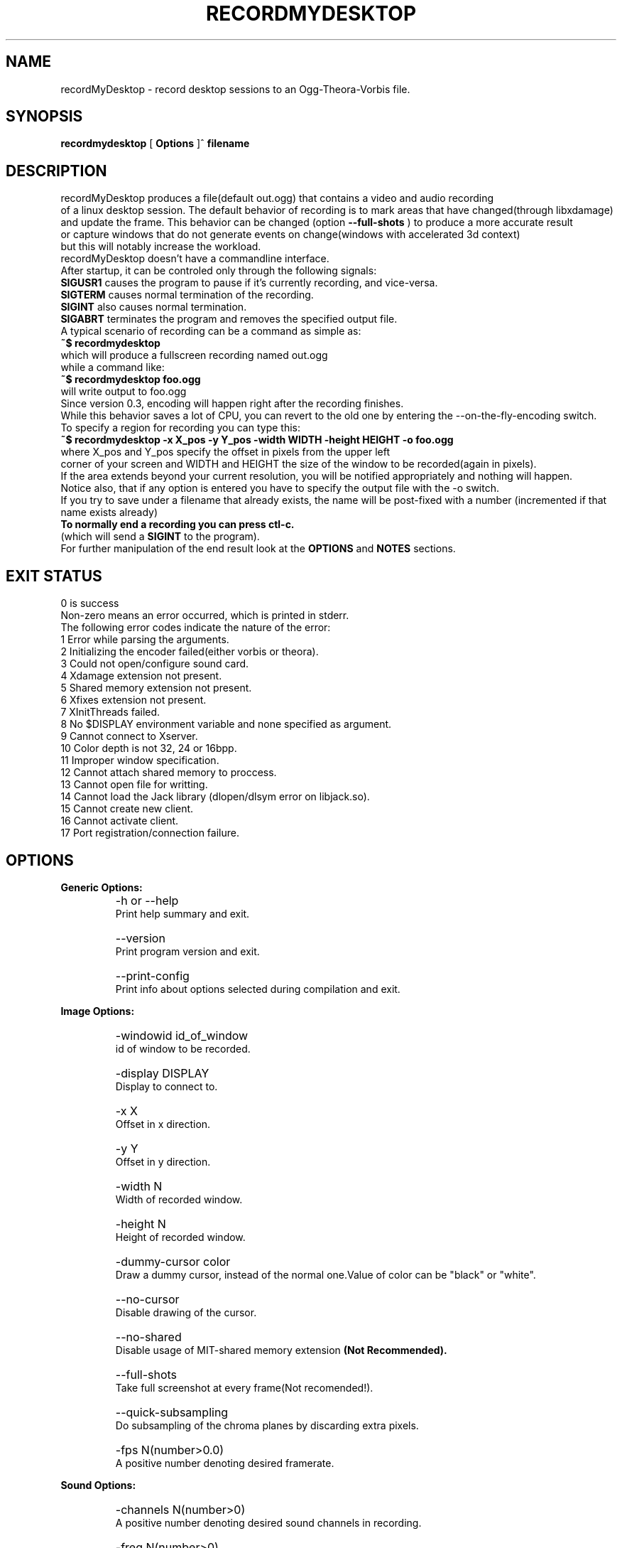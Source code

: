 .TH "RECORDMYDESKTOP" 1 "13/7/2006" "Linux"


.SH NAME
recordMyDesktop \- record desktop sessions to an Ogg\-Theora\-Vorbis file.


.SH SYNOPSIS

.B        recordmydesktop
[
.B
Options
]^
.B
filename
.br
.br
.SH DESCRIPTION
.PP
        recordMyDesktop produces a file(default out.ogg) that contains a video and audio recording
.br
of a linux desktop session. The default behavior of recording is to mark areas that have changed(through libxdamage)
.br
and update the frame. This behavior can be changed (option
.B
\-\-full\-shots
) to produce a more accurate result
.br
or capture windows that do not generate events on change(windows with accelerated 3d context)
.br
but this will notably increase the workload.
.br
recordMyDesktop doesn't have a commandline interface.
.br
After startup, it can be controled only through the following signals:
.br
.br
.B
SIGUSR1
causes the program to pause if it's currently recording, and vice-versa.
.br
.B
SIGTERM
causes normal termination of the recording.
.br
.B
SIGINT
also causes normal termination.
.br
.B
SIGABRT
terminates the program and removes the specified output file.
.br
.br
.br
A typical scenario of recording can be a command as simple as:
.br
.B
~$ recordmydesktop
.br
which will produce a fullscreen recording named out.ogg
.br
while a command like:
.br
.B
~$ recordmydesktop foo.ogg
.br
will write output to foo.ogg
.br
.br
Since version 0.3, encoding will happen right after the recording finishes.
.br
While this behavior saves a lot of CPU, you can revert to the old one by entering the \-\-on\-the\-fly\-encoding switch.
.br
.br
To specify a region for recording you can type this:
.br
.B
~$ recordmydesktop \-x X_pos \-y Y_pos \-width WIDTH \-height HEIGHT \-o foo.ogg
.br
where X_pos and Y_pos specify the offset in pixels from the upper left
.br
corner of your screen and WIDTH and HEIGHT the size of the window to be recorded(again in pixels).
.br
If the area extends beyond your current resolution, you will be notified appropriately and nothing will happen.
.br
Notice also, that if any option is entered you have to specify the output file with the \-o switch.
.br
If you try to save under a filename that already exists, the name will be post-fixed with a number (incremented if that name exists already)
.br
.br
.B
To normally end a recording you can press ctl-c.
.br
(which will send a
.B
SIGINT
to the program).
.br
.br
For further manipulation of the end result look at the
.B
OPTIONS
and
.B
NOTES
sections.
.br
.br
.br
.SH EXIT STATUS
0 is success
.br
Non-zero means an error occurred, which is printed in stderr.
.br
.br
The following error codes indicate the nature of the error:
.br
1 Error while parsing the arguments.
.br
2 Initializing the encoder failed(either vorbis or theora).
.br
3 Could not open/configure sound card.
.br
4 Xdamage extension not present.
.br
5 Shared memory extension not present.
.br
6 Xfixes extension not present.
.br
7 XInitThreads failed.
.br
8 No $DISPLAY environment variable and none specified as argument.
.br
9 Cannot connect to Xserver.
.br
10 Color depth is not 32, 24 or 16bpp.
.br
11 Improper window specification.
.br
12 Cannot attach shared memory to proccess.
.br
13 Cannot open file for writting.
.br
14 Cannot load the Jack library (dlopen/dlsym error on libjack.so).
.br
15 Cannot create new client.
.br
16 Cannot activate client.
.br
17 Port registration/connection failure.
.br
.br
.SH OPTIONS
.PP
.B
Generic Options:
.br
.TP
.B
    \-h or \-\-help
    Print help summary and exit.
.br
.TP
.B
    \-\-version
    Print program version and exit.
.br
.TP
.B
    \-\-print\-config
    Print info about options selected during compilation and exit.
.br
.PP
.br
.B
Image Options:
.br
.TP
.B
    \-windowid id_of_window
    id of window to be recorded.
.br
.TP
.B
    \-display DISPLAY
    Display to connect to.
.br
.TP
.B
    \-x X
    Offset in x direction.
.br
.TP
.B
    \-y Y
    Offset in y direction.
.br
.TP
.B
    \-width N
    Width of recorded window.
.br
.TP
.B
    \-height N
    Height of recorded window.
.br
.TP
.B
.br
.br
.TP
.B
    \-dummy\-cursor color
    Draw a dummy cursor, instead of the normal one.Value of color can be "black" or "white".
.br
.TP
.B
    \-\-no\-cursor
    Disable drawing of the cursor.
.br
.TP
.B
    \-\-no\-shared
    Disable usage of MIT\-shared memory extension
.B
(Not Recommended).

.br
.TP
.B
    \-\-full\-shots
    Take full screenshot at every frame(Not recomended!).
.br
.TP
.B
    \-\-quick\-subsampling
    Do subsampling of the chroma planes by discarding extra pixels.
.br
.TP
.B
    \-fps N(number>0.0)
    A positive number denoting desired framerate.
.br
.br
.PP
.B
Sound Options:
.br
.TP
.B
    \-channels N(number>0)
    A positive number denoting desired sound channels in recording.
.br
.TP
.B
    \-freq N(number>0)
    A positive number denoting desired sound frequency.
.br
.TP
.B
    \-buffer\-size N(number>0)
    A positive number denoting the desired sound buffer size(in frames, when using ALSA or OSS).
.br
.TP
.B
    \-ring\-buffer\-size N(float number>0)
    A float number denoting the desired ring buffer size (in seconds,when using JACK only).
    The overall size of the buffer in bytes will be:
    ring_buffer_size*samplerate*number_of_ports*sizeof(jack_default_audio_sample_t),
    where sizeof(jack_default_audio_sample_t) is normally 4.
.br
.TP
.B
    \-device SOUND_DEVICE
    Sound device(default hw:0,0 or /dev/dsp, depending on whether ALSA or OSS is used).
.br
.TP
.B
    \-use\-jack port1 port2... portn
    Record audio from the specified list of
.B
space-separated
jack ports.
    When using this option, all the rest audio related ones(except --no-sound) are not taken into account.
.br
.TP
.B
    \-\-no\-sound
    Do not record sound.
.br
.PP
.br
.B
Encoding Options:
.br
.TP
.B
    \-\-on\-the\-fly\-encoding
    Encode the audio-video data, while recording.
.br
.TP
.B
    \-v_quality n
    A number from 0 to 63 for desired encoded video quality(default 63).
.br
.TP
.B
    \-v_bitrate n
    A number from 45000 to 2000000 for desired encoded video bitrate(default 45000).
.br
.TP
.B
    \-s_quality n
    Desired audio quality(\-1 to 10).
.br
.PP
.br
.B
Misc Options:
.br
.TP
.B
    \-\-no\-wm\-check
    When a 3d compositing window manager is detected the program will function as if the
    \-\-full\-shots option has been specified. This option disables that
    behavior alltogether.
.br
.TP
.B
    \-\-compress\-cache
    Image data are cached with a light compression.
.br
.TP
.B
    \-workdir DIR
    Location where a temporary directory will be created to hold project files(default /tmp).
.br
.TP
.B
    \-delay n[H|h|M|m]
    Number of secs(default),minutes or hours before capture starts(number can be float).
.br
.TP
.B
    \-\-overwrite
    If there is already a file with the same name, delete it.
    Default action is to add a number postfix to the new file.
    For example when not specifying a name, if out.ogg exists,
    the new file will be out.ogg.1 and if that exists too, out.ogg.2
    and so on (no ad-infinitum though, more like ad-short-integer...)
.br
.TP
.B
    \-o filename
    Name of recorded video(default out.ogg).



.PP
.br
If no other option is specified, filename can be given without the \-o switch.
.br
.br
.SH USAGE
.TP
.B        recordmydesktop [OPTIONS]^filename
.br
.br
.br
.br
.SH ENVIRONMENT
.TP
.B
DISPLAY
.br
Display environment variable, specifying X server to connect to.
.br
.SH NOTES
.br
    Recording a window using the \-windowid option, doesn't track the window itself, but the region that it covers.
.br
Also when using that option the \-x,\-y,\-width and \-height options are relative to the specified window area.
.br
An easy way to find out the id of a window, is by using the
.B
xwininfo
program.
.br
Running a command like :
.br
.B
xwininfo |grep "Window id:"|sed \-e "s/xwininfo\\:\\ Window id:\\ // ;s/\\ \.*//"
.br
will give you only the id of the window(which should look like this: 0x4800005)
.br
More conviniently you can put all that in the command that launches recordMyDesktop like this:
.br
.B
~$recordmydesktop \-windowid $(xwininfo |grep "Window id:"|sed \-e "s/xwininfo\\:\\ Window id:\\ // ;s/\\ \.*//" )
.br
.br
    Also, the lower quality you select on a video recording (
.B
-v_quality
option), the highest CPU-power that you will need.
.br
So
.B
if you are doing the encoding on the fly
,it's better to start with default values and manipulate
the end\-result with another program.
.br
.br
An excellent converter is the
.B
vlc
media player, which can perform a variety of transcoding
.br
operations, either using the graphical interface, or the commandline for more flexibility.
.br
vlc is a complex piece of software, so you should consult it's documentation, before
.br
using it.
.br
.br
An example follows, which will resize a recording named out.ogg to 512x384:
.br
.B
vlc \-I dummy out.ogg vlc:quit \-\-sout "#transcode{ vcodec = theo, width = 512, height = 384 }:duplicate{ dst = std{ access = file, mux=ogg, dst = \\"out_512x384.ogg\\" }}"
.br
.br
If you wish to change the video quality you can append the
.B
\-\-sout\-theora\-quality=n,
with
.B
n
in the range
.B
[1,10]
e.g:
.br
.B
vlc \-I dummy out.ogg vlc:quit \-\-sout "#transcode{ vcodec = theo, width = 512, height = 384 }:duplicate{ dst = std{ access = file, mux=ogg, dst = \\"out_512x384.ogg\\" }}" \-\-sout\-theora\-quality=3
.br
which will give a file of a video quality 18 (in a range of 0-63), thus appropriate for web-publishing.
.br
.br
Another option is
.B
ffmpeg2theora
, which despite its name is also a theora to theora converter.
.br
Changing the quality of a recordng with it, can be as simple as :
.br
.B
ffmpeg2theora infile.ogg \-v 3 \-a 4 \-o outfile.ogg
.br
It can even perform resizing on the size of the recording, or change the overall duration.
.br
.br
.SH BUGS
Does not record 3d windows, if \-\-full\-shots isn't specified.
.br
Saving 65536 files with the same name, will result in upredictable behavior,
.br
which might manifest as an endless loop, or a segmentation fault.
.br
.SH AUTHORS
John Varouhakis(johnvarouhakis@gmail.com)
.br
.SH SEE ALSO
.BR xwininfo(1)
.br
.BR vlc(1)
.br
.BR ffmpeg2theora(1)
.br
.BR jack_lsp(1)
.br

